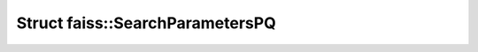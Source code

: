 Struct faiss::SearchParametersPQ
================================

.. doxygenstruct:: faiss::SearchParametersPQ
